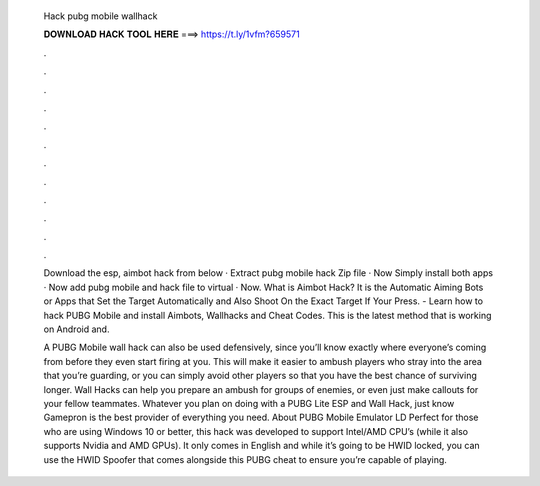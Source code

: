   Hack pubg mobile wallhack
  
  
  
  𝐃𝐎𝐖𝐍𝐋𝐎𝐀𝐃 𝐇𝐀𝐂𝐊 𝐓𝐎𝐎𝐋 𝐇𝐄𝐑𝐄 ===> https://t.ly/1vfm?659571
  
  
  
  .
  
  
  
  .
  
  
  
  .
  
  
  
  .
  
  
  
  .
  
  
  
  .
  
  
  
  .
  
  
  
  .
  
  
  
  .
  
  
  
  .
  
  
  
  .
  
  
  
  .
  
  Download the esp, aimbot hack from below · Extract pubg mobile hack Zip file · Now Simply install both apps · Now add pubg mobile and hack file to virtual · Now. What is Aimbot Hack? It is the Automatic Aiming Bots or Apps that Set the Target Automatically and Also Shoot On the Exact Target If Your Press. - Learn how to hack PUBG Mobile and install Aimbots, Wallhacks and Cheat Codes. This is the latest method that is working on Android and.
  
  A PUBG Mobile wall hack can also be used defensively, since you’ll know exactly where everyone’s coming from before they even start firing at you. This will make it easier to ambush players who stray into the area that you’re guarding, or you can simply avoid other players so that you have the best chance of surviving longer. Wall Hacks can help you prepare an ambush for groups of enemies, or even just make callouts for your fellow teammates. Whatever you plan on doing with a PUBG Lite ESP and Wall Hack, just know Gamepron is the best provider of everything you need. About PUBG Mobile Emulator LD Perfect for those who are using Windows 10 or better, this hack was developed to support Intel/AMD CPU’s (while it also supports Nvidia and AMD GPUs). It only comes in English and while it’s going to be HWID locked, you can use the HWID Spoofer that comes alongside this PUBG cheat to ensure you’re capable of playing.
